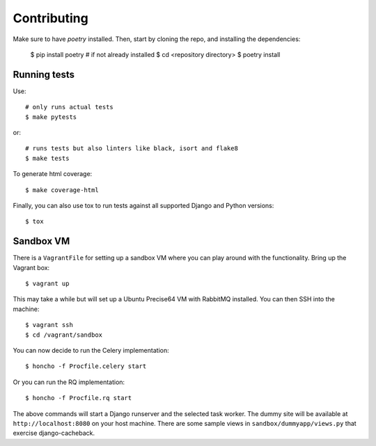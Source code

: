 ============
Contributing
============

Make sure to have `poetry` installed. Then, start by cloning the repo,
and installing the dependencies:

    $ pip install poetry  # if not already installed
    $ cd <repository directory>
    $ poetry install


Running tests
=============

Use::

    # only runs actual tests
    $ make pytests

or::

    # runs tests but also linters like black, isort and flake8
    $ make tests


To generate html coverage::

    $ make coverage-html


Finally, you can also use tox to run tests against
all supported Django and Python versions::

    $ tox


Sandbox VM
==========

There is a ``VagrantFile`` for setting up a sandbox VM where you can play around
with the functionality.  Bring up the Vagrant box::

    $ vagrant up

This may take a while but will set up a Ubuntu Precise64 VM with RabbitMQ
installed.  You can then SSH into the machine::

    $ vagrant ssh
    $ cd /vagrant/sandbox

You can now decide to run the Celery implementation::

    $ honcho -f Procfile.celery start

Or you can run the RQ implementation::

    $ honcho -f Procfile.rq start

The above commands will start a Django runserver and the selected task worker.
The dummy site will be available at ``http://localhost:8080`` on your host
machine.  There are some sample views in ``sandbox/dummyapp/views.py`` that
exercise django-cacheback.
